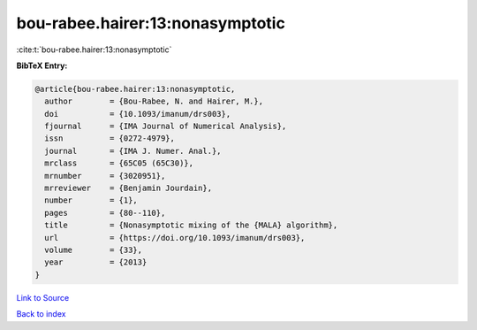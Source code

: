 bou-rabee.hairer:13:nonasymptotic
=================================

:cite:t:`bou-rabee.hairer:13:nonasymptotic`

**BibTeX Entry:**

.. code-block:: bibtex

   @article{bou-rabee.hairer:13:nonasymptotic,
     author        = {Bou-Rabee, N. and Hairer, M.},
     doi           = {10.1093/imanum/drs003},
     fjournal      = {IMA Journal of Numerical Analysis},
     issn          = {0272-4979},
     journal       = {IMA J. Numer. Anal.},
     mrclass       = {65C05 (65C30)},
     mrnumber      = {3020951},
     mrreviewer    = {Benjamin Jourdain},
     number        = {1},
     pages         = {80--110},
     title         = {Nonasymptotic mixing of the {MALA} algorithm},
     url           = {https://doi.org/10.1093/imanum/drs003},
     volume        = {33},
     year          = {2013}
   }

`Link to Source <https://doi.org/10.1093/imanum/drs003},>`_


`Back to index <../By-Cite-Keys.html>`_

